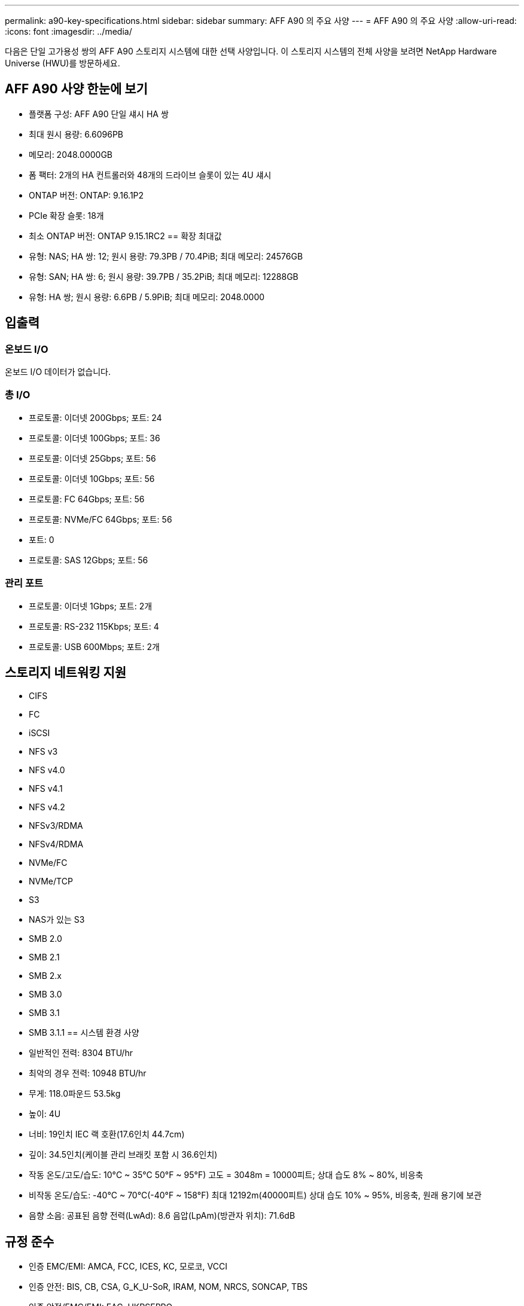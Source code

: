 ---
permalink: a90-key-specifications.html 
sidebar: sidebar 
summary: AFF A90 의 주요 사양 
---
= AFF A90 의 주요 사양
:allow-uri-read: 
:icons: font
:imagesdir: ../media/


[role="lead"]
다음은 단일 고가용성 쌍의 AFF A90 스토리지 시스템에 대한 선택 사양입니다.  이 스토리지 시스템의 전체 사양을 보려면 NetApp Hardware Universe (HWU)를 방문하세요.



== AFF A90 사양 한눈에 보기

* 플랫폼 구성: AFF A90 단일 섀시 HA 쌍
* 최대 원시 용량: 6.6096PB
* 메모리: 2048.0000GB
* 폼 팩터: 2개의 HA 컨트롤러와 48개의 드라이브 슬롯이 있는 4U 섀시
* ONTAP 버전: ONTAP: 9.16.1P2
* PCIe 확장 슬롯: 18개
* 최소 ONTAP 버전: ONTAP 9.15.1RC2 == 확장 최대값
* 유형: NAS; HA 쌍: 12; 원시 용량: 79.3PB / 70.4PiB; 최대 메모리: 24576GB
* 유형: SAN; HA 쌍: 6; 원시 용량: 39.7PB / 35.2PiB; 최대 메모리: 12288GB
* 유형: HA 쌍; 원시 용량: 6.6PB / 5.9PiB; 최대 메모리: 2048.0000




== 입출력



=== 온보드 I/O

온보드 I/O 데이터가 없습니다.



=== 총 I/O

* 프로토콜: 이더넷 200Gbps; 포트: 24
* 프로토콜: 이더넷 100Gbps; 포트: 36
* 프로토콜: 이더넷 25Gbps; 포트: 56
* 프로토콜: 이더넷 10Gbps; 포트: 56
* 프로토콜: FC 64Gbps; 포트: 56
* 프로토콜: NVMe/FC 64Gbps; 포트: 56
* 포트: 0
* 프로토콜: SAS 12Gbps; 포트: 56




=== 관리 포트

* 프로토콜: 이더넷 1Gbps; 포트: 2개
* 프로토콜: RS-232 115Kbps; 포트: 4
* 프로토콜: USB 600Mbps; 포트: 2개




== 스토리지 네트워킹 지원

* CIFS
* FC
* iSCSI
* NFS v3
* NFS v4.0
* NFS v4.1
* NFS v4.2
* NFSv3/RDMA
* NFSv4/RDMA
* NVMe/FC
* NVMe/TCP
* S3
* NAS가 있는 S3
* SMB 2.0
* SMB 2.1
* SMB 2.x
* SMB 3.0
* SMB 3.1
* SMB 3.1.1 == 시스템 환경 사양
* 일반적인 전력: 8304 BTU/hr
* 최악의 경우 전력: 10948 BTU/hr
* 무게: 118.0파운드 53.5kg
* 높이: 4U
* 너비: 19인치 IEC 랙 호환(17.6인치 44.7cm)
* 깊이: 34.5인치(케이블 관리 브래킷 포함 시 36.6인치)
* 작동 온도/고도/습도: 10°C ~ 35°C 50°F ~ 95°F) 고도 = 3048m = 10000피트; 상대 습도 8% ~ 80%, 비응축
* 비작동 온도/습도: -40°C ~ 70°C(-40°F ~ 158°F) 최대 12192m(40000피트) 상대 습도 10% ~ 95%, 비응축, 원래 용기에 보관
* 음향 소음: 공표된 음향 전력(LwAd): 8.6 음압(LpAm)(방관자 위치): 71.6dB




== 규정 준수

* 인증 EMC/EMI: AMCA, FCC, ICES, KC, 모로코, VCCI
* 인증 안전: BIS, CB, CSA, G_K_U-SoR, IRAM, NOM, NRCS, SONCAP, TBS
* 인증 안전/EMC/EMI: EAC, UKRSEPRO
* 인증 안전/EMC/EMI/RoHS: BSMI, CE DoC, UKCA DoC
* 표준 EMC/EMI: BS-EN-55032, BS-EN55035, CISPR 32, EN55022, EN55024, EN55032, EN55035, EN61000-3-2, EN61000-3-3, FCC Part 15 Class A, ICES-003, KS C 9832, KS C 9835
* 표준 안전: ANSI/UL60950-1, ANSI/UL62368-1, BS-EN62368-1, CAN/CSA C22.2 No. 60950-1, CAN/CSA C22.2 No. 62368-1, CNS 15598-1, EN60825-1, EN62368-1, IEC 62368-1, IEC60950-1, IS 13252(파트 1)




== 고가용성

* 이더넷 기반 베이스보드 관리 컨트롤러(BMC) 및 ONTAP 관리 인터페이스
* 중복 핫스왑 가능 컨트롤러
* 중복 핫스왑 가능 전원 공급 장치
* 외부 선반을 위한 SAS 연결을 통한 SAS 인밴드 관리


